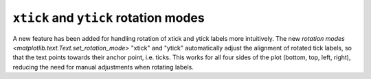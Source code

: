 ``xtick`` and ``ytick`` rotation modes
--------------------------------------

A new feature has been added for handling rotation of xtick and ytick
labels more intuitively. The new `rotation modes <matplotlib.text.Text.set_rotation_mode>`
"xtick" and "ytick" automatically adjust the alignment of rotated tick labels,
so that the text points towards their anchor point, i.e. ticks.  This works for
all four sides of the plot (bottom, top, left, right), reducing the need for
manual adjustments when rotating labels.

.. plot::
    :include-source: true
    :alt: Example of rotated xtick and ytick labels.

    import matplotlib.pyplot as plt

    fig, (ax1, ax2) = plt.subplots(1, 2, figsize=(7, 3.5), layout='constrained')

    pos = range(5)
    labels = ['label'] * 5
    ax1.set_xticks(pos, labels, rotation=-45, rotation_mode='xtick')
    ax1.set_yticks(pos, labels, rotation=45, rotation_mode='ytick')
    ax2.xaxis.tick_top()
    ax2.set_xticks(pos, labels, rotation=-45, rotation_mode='xtick')
    ax2.yaxis.tick_right()
    ax2.set_yticks(pos, labels, rotation=45, rotation_mode='ytick')

    plt.show()
